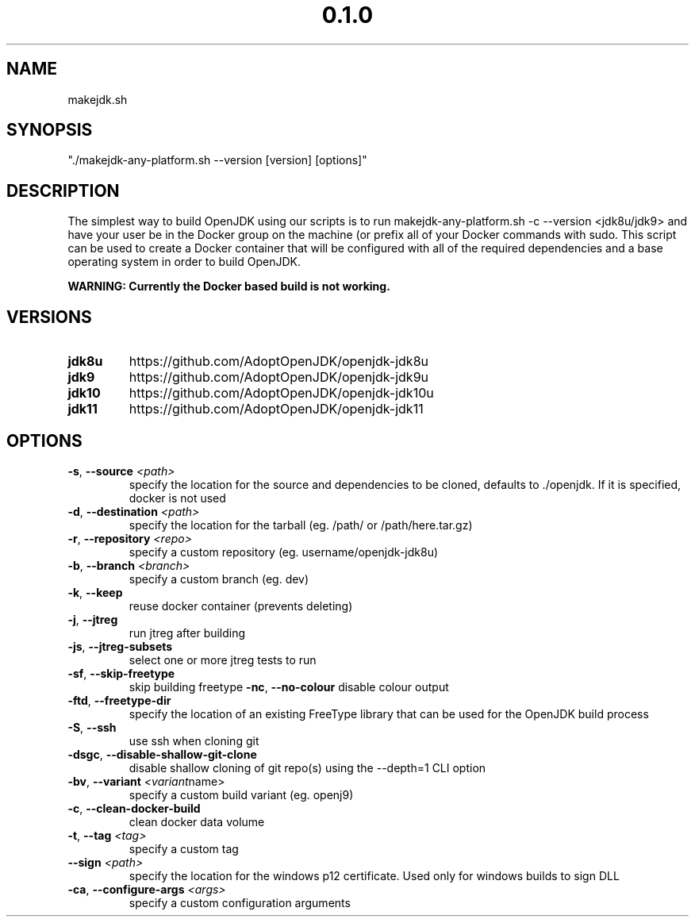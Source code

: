 .\" Manpage for makejdk-any-platform.sh
.TH "0.1.0" "Apache 2"
.SH NAME
makejdk.sh
.SH SYNOPSIS
"./makejdk-any-platform.sh --version [version] [options]"
.SH DESCRIPTION
The simplest way to build OpenJDK using our scripts is to run makejdk-any-platform.sh -c --version <jdk8u/jdk9> and have your user be in the Docker group on the machine (or prefix all of your Docker commands with sudo. This script can be used to create a Docker container that will be configured with all of the required dependencies and a base operating system in order to build OpenJDK.

.B WARNING: Currently the Docker based build is not working.
.SH VERSIONS
.TP
.BR \jdk8u
https://github.com/AdoptOpenJDK/openjdk-jdk8u
.TP
.BR \jdk9
https://github.com/AdoptOpenJDK/openjdk-jdk9u
.TP
.BR \jdk10
https://github.com/AdoptOpenJDK/openjdk-jdk10u
.TP
.BR \jdk11
https://github.com/AdoptOpenJDK/openjdk-jdk11
.TP

.SH OPTIONS
.TP
.BR \-s ", " \-\-source " " \fI<path>\fR
specify the location for the source and dependencies to be cloned, defaults to ./openjdk. If it is specified, docker is not used
.TP
.BR \-d ", " \-\-destination " " \fI<path>\fR
specify the location for the tarball (eg. /path/ or /path/here.tar.gz)
.TP
.BR \-r ", " \-\-repository " " \fI<repo>\fR
specify a custom repository (eg. username/openjdk-jdk8u)
.TP
.BR \-b ", " \-\-branch " " \fI<branch>\fR
specify a custom branch (eg. dev)
.TP
.BR \-k ", " \-\-keep
reuse docker container (prevents deleting)
.TP
.BR \-j ", " \-\-jtreg
run jtreg after building
.TP
.BR \-js ", " \-\-jtreg-subsets
select one or more jtreg tests to run
.TP
.BR \-sf ", " \-\-skip-freetype
skip building freetype
.BR \-nc ", " \-\-no-colour
disable colour output
.TP
.BR \-ftd ", " \-\-freetype-dir
specify the location of an existing FreeType library that can be used for the OpenJDK build process
.TP
.BR \-S ", " \-\-ssh
use ssh when cloning git
.TP
.BR \-dsgc ", " \-\-disable-shallow-git-clone
disable shallow cloning of git repo(s) using the --depth=1 CLI option
.TP
.BR \-bv ", " \-\-variant " " \fI<variant name>\fR
specify a custom build variant (eg. openj9)
.TP
.TP
.BR \-c ", " \-\-clean-docker-build
clean docker data volume
.TP
.TP
.BR \-t ", " \-\-tag " " \fI<tag>\fR
specify a custom tag
.TP
.TP
.BR \-\-sign " " \fI<path>\fR
specify the location for the windows p12 certificate. Used only for windows builds to sign DLL
.TP
.TP
.BR \-ca ", " \-\-configure-args " " \fI<args>\fR
specify a custom configuration arguments 
.TP
